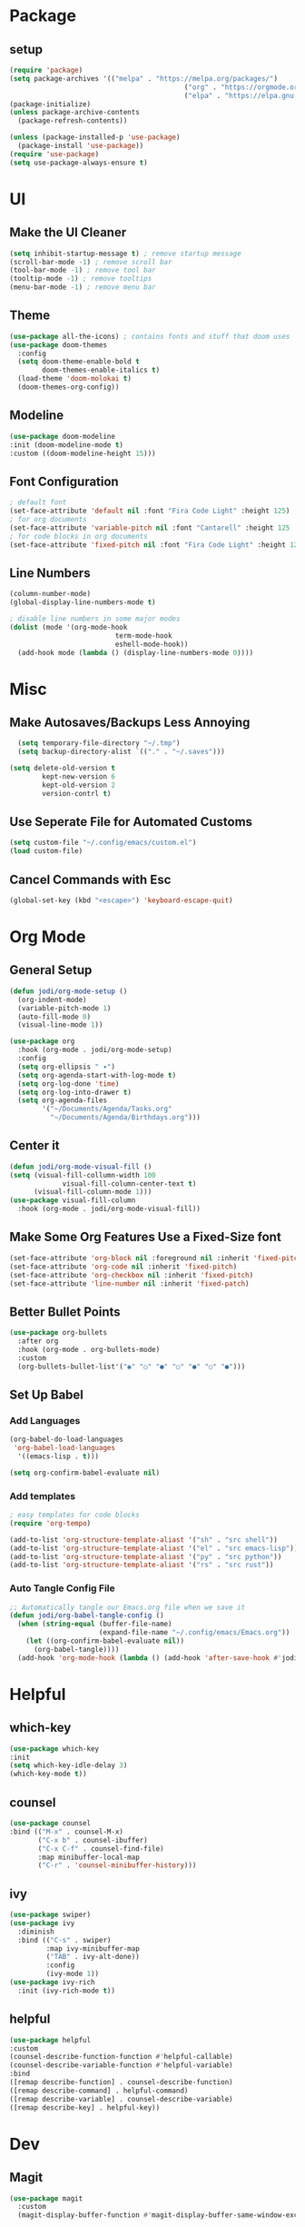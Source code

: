 #+title Emacs Config
#+PROPERTY: header-args:emacs-lisp :tangle ./init.el :mkdirp yes

* Package
** setup
#+begin_src emacs-lisp
  (require 'package)
  (setq package-archives '(("melpa" . "https://melpa.org/packages/")
                                             ("org" . "https://orgmode.org/elpa")
                                             ("elpa" . "https://elpa.gnu.org/packages")))
  (package-initialize)
  (unless package-archive-contents
    (package-refresh-contents))

  (unless (package-installed-p 'use-package)
    (package-install 'use-package))
  (require 'use-package)
  (setq use-package-always-ensure t)
#+end_src

* UI
** Make the UI Cleaner
#+begin_src emacs-lisp
  (setq inhibit-startup-message t) ; remove startup message
  (scroll-bar-mode -1) ; remove scroll bar
  (tool-bar-mode -1) ; remove tool bar 
  (tooltip-mode -1) ; remove tooltips
  (menu-bar-mode -1) ; remove menu bar
#+end_src

** Theme
#+begin_src emacs-lisp
  (use-package all-the-icons) ; contains fonts and stuff that doom uses
  (use-package doom-themes
    :config
    (setq doom-theme-enable-bold t
          doom-themes-enable-italics t)
    (load-theme 'doom-molokai t)
    (doom-themes-org-config))
#+end_src

** Modeline
#+begin_src emacs-lisp
  (use-package doom-modeline
  :init (doom-modeline-mode t)
  :custom ((doom-modeline-height 15)))
#+end_src

** Font Configuration
#+begin_src emacs-lisp
  ; default font
  (set-face-attribute 'default nil :font "Fira Code Light" :height 125)
  ; for org documents
  (set-face-attribute 'variable-pitch nil :font "Cantarell" :height 125 :weight 'regular)
  ; for code blocks in org documents
  (set-face-attribute 'fixed-pitch nil :font "Fira Code Light" :height 125)
#+end_src

** Line Numbers
#+begin_src emacs-lisp
  (column-number-mode)
  (global-display-line-numbers-mode t)

  ; disable line numbers in some major modes
  (dolist (mode '(org-mode-hook
                            term-mode-hook
                            eshell-mode-hook))
    (add-hook mode (lambda () (display-line-numbers-mode 0))))
#+end_src

* Misc
** Make Autosaves/Backups Less Annoying
#+begin_src emacs-lisp
    (setq temporary-file-directory "~/.tmp")
    (setq backup-directory-alist `(("." . "~/.saves")))

  (setq delete-old-version t
          kept-new-version 6
          kept-old-version 2
          version-contrl t)
#+end_src

** Use Seperate File for Automated Customs
#+begin_src emacs-lisp
  (setq custom-file "~/.config/emacs/custom.el")
  (load custom-file)
#+end_src

** Cancel Commands with Esc
#+begin_src emacs-lisp
(global-set-key (kbd "<escape>") 'keyboard-escape-quit)
#+end_src

* Org Mode
** General Setup
#+begin_src emacs-lisp
  (defun jodi/org-mode-setup ()
    (org-indent-mode)
    (variable-pitch-mode 1)
    (auto-fill-mode 0)
    (visual-line-mode 1))

  (use-package org
    :hook (org-mode . jodi/org-mode-setup)
    :config
    (setq org-ellipsis " ▾")
    (setq org-agenda-start-with-log-mode t)
    (setq org-log-done 'time)
    (setq org-log-into-drawer t)
    (setq org-agenda-files
          '("~/Documents/Agenda/Tasks.org"
            "~/Documents/Agenda/Birthdays.org")))
#+end_src

** Center it
#+begin_src emacs-lisp
  (defun jodi/org-mode-visual-fill ()
  (setq (visual-fill-collumn-width 100
               visual-fill-column-center-text t)
        (visual-fill-column-mode 1)))
  (use-package visual-fill-column
    :hook (org-mode . jodi/org-mode-visual-fill))
#+end_src

** Make Some Org Features Use a Fixed-Size font
#+begin_src emacs-lisp
  (set-face-attribute 'org-block nil :foreground nil :inherit 'fixed-pitch)
  (set-face-attribute 'org-code nil :inherit 'fixed-pitch)
  (set-face-attribute 'org-checkbox nil :inherit 'fixed-pitch)
  (set-face-attribute 'line-number nil :inherit 'fixed-patch)
#+end_src

** Better Bullet Points
#+begin_src emacs-lisp
  (use-package org-bullets
    :after org
    :hook (org-mode . org-bullets-mode)
    :custom
    (org-bullets-bullet-list'("◉" "○" "●" "○" "●" "○" "●")))
#+end_src

** Set Up Babel
*** Add Languages
#+begin_src emacs-lisp
  (org-babel-do-load-languages
   'org-babel-load-languages
    '((emacs-lisp . t)))

  (setq org-confirm-babel-evaluate nil)
#+end_src

*** Add templates
#+begin_src emacs-lisp
  ; easy templates for code blocks
  (require 'org-tempo)

  (add-to-list 'org-structure-template-aliast '("sh" . "src shell"))
  (add-to-list 'org-structure-template-aliast '("el" . "src emacs-lisp"))
  (add-to-list 'org-structure-template-aliast '("py" . "src python"))
  (add-to-list 'org-structure-template-aliast '("rs" . "src rust"))
#+end_src

*** Auto Tangle Config File
#+begin_src emacs-lisp
  ;; Automatically tangle our Emacs.org file when we save it
  (defun jodi/org-babel-tangle-config ()
    (when (string-equal (buffer-file-name)
                        (expand-file-name "~/.config/emacs/Emacs.org"))
      (let ((org-confirm-babel-evaluate nil))
        (org-babel-tangle))))
    (add-hook 'org-mode-hook (lambda () (add-hook 'after-save-hook #'jodi/org-babel-tangle-config)))
#+end_src

* Helpful
** which-key
#+begin_src emacs-lisp
  (use-package which-key
  :init
  (setq which-key-idle-delay 3)
  (which-key-mode t))
#+end_src
** counsel
#+begin_src emacs-lisp
  (use-package counsel
  :bind (("M-x" . counsel-M-x)
         ("C-x b" . counsel-ibuffer)
         ("C-x C-f" . counsel-find-file)
         :map minibuffer-local-map
         ("C-r" . 'counsel-minibuffer-history)))
#+end_src

** ivy
#+begin_src emacs-lisp
  (use-package swiper)
  (use-package ivy
    :diminish
    :bind (("C-s" . swiper)
           :map ivy-minibuffer-map
           ("TAB" . ivy-alt-done))
           :config
           (ivy-mode 1))
  (use-package ivy-rich
    :init (ivy-rich-mode t))
#+end_src

#+RESULTS:

** helpful
#+begin_src emacs-lisp
  (use-package helpful
  :custom
  (counsel-describe-function-function #'helpful-callable)
  (counsel-describe-variable-function #'helpful-variable)
  :bind
  ([remap describe-function] . counsel-describe-function)
  ([remap describe-command] . helpful-command)
  ([remap describe-variable] . counsel-describe-variable)
  ([remap describe-key] . helpful-key))
#+end_src

#+RESULTS:
* Dev
** Magit
#+begin_src emacs-lisp
  (use-package magit
    :custom
    (magit-display-buffer-function #'magit-display-buffer-same-window-except-diff-v1))
#+end_src

* LSP/Completion/DAP/etc
** Nix
#+begin_src emacs-lisp
  (use-package nix-mode
  :mode "\\.nix\\'")
#+end_src
